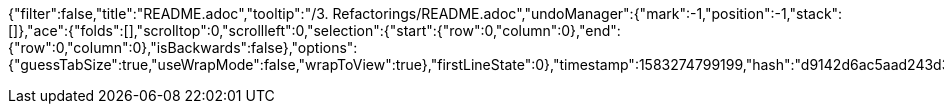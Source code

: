 {"filter":false,"title":"README.adoc","tooltip":"/3. Refactorings/README.adoc","undoManager":{"mark":-1,"position":-1,"stack":[]},"ace":{"folds":[],"scrolltop":0,"scrollleft":0,"selection":{"start":{"row":0,"column":0},"end":{"row":0,"column":0},"isBackwards":false},"options":{"guessTabSize":true,"useWrapMode":false,"wrapToView":true},"firstLineState":0},"timestamp":1583274799199,"hash":"d9142d6ac5aad243d37b33a4d5046ac21512eb40"}